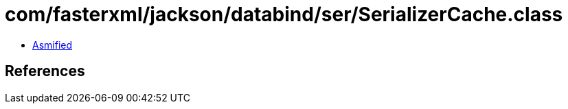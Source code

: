 = com/fasterxml/jackson/databind/ser/SerializerCache.class

 - link:SerializerCache-asmified.java[Asmified]

== References

